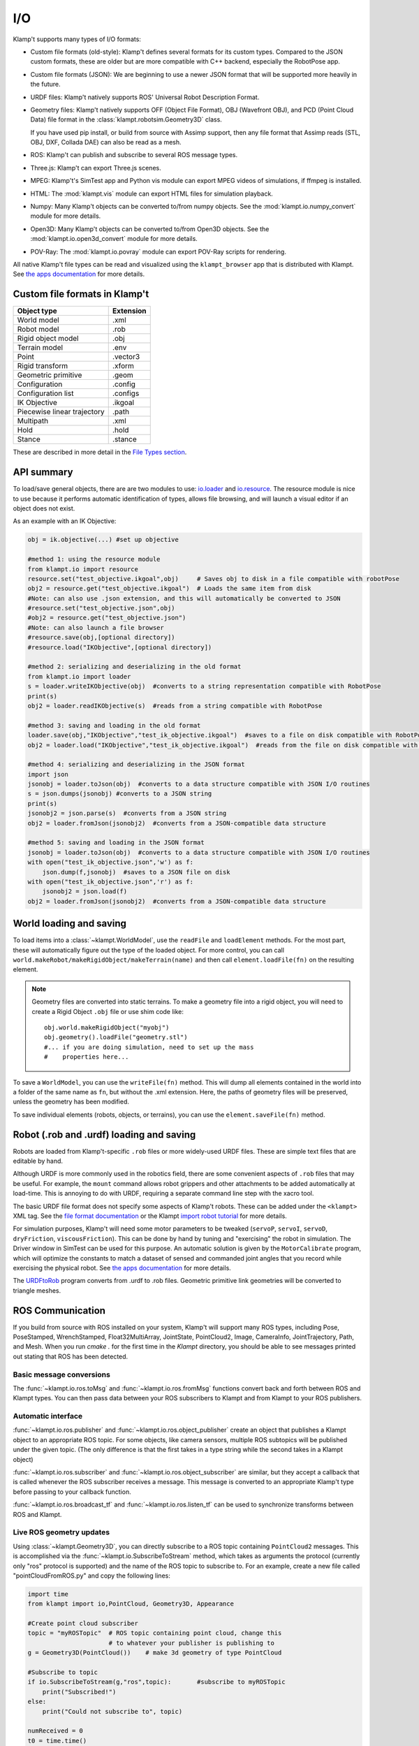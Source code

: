 I/O
===================

Klamp't supports many types of I/O formats:

-  Custom file formats (old-style): Klamp't defines several formats for
   its custom types. Compared to the JSON custom formats, these are
   older but are more compatible with C++ backend, especially the
   RobotPose app.
-  Custom file formats (JSON): We are beginning to use a newer JSON
   format that will be supported more heavily in the future.
-  URDF files: Klamp't natively supports ROS' Universal Robot
   Description Format.
-  Geometry files: Klamp't natively supports OFF (Object File Format),
   OBJ (Wavefront OBJ), and PCD (Point Cloud Data) file format in the
   :class:`klampt.robotsim.Geometry3D` class.

   If you have used pip install, or build from source with Assimp support, 
   then any file format that Assimp reads (STL, OBJ, DXF, Collada DAE) can
   also be read as a mesh.
-  ROS: Klamp't can publish and subscribe to several ROS message types.
-  Three.js: Klamp't can export Three.js scenes.
-  MPEG: Klamp't's SimTest app and Python vis module can export MPEG
   videos of simulations, if ffmpeg is installed.
-  HTML: The :mod:`klampt.vis` module can export HTML files for
   simulation playback.
-  Numpy: Many Klamp't objects can be converted to/from numpy objects.  
   See the :mod:`klampt.io.numpy_convert` module for more details.
-  Open3D: Many Klamp't objects can be converted to/from Open3D objects.  
   See the :mod:`klampt.io.open3d_convert` module for more details.
-  POV-Ray: The :mod:`klampt.io.povray` module can export POV-Ray
   scripts for rendering.

All native Klamp't file types can be read and visualized using the ``klampt_browser`` app
that is distributed with Klampt.  See `the apps documentation <Manual-Apps.html#klampt-browser>`__
for more details.

Custom file formats in Klamp't
------------------------------

+-------------------------------+-------------+
| Object type                   | Extension   |
+===============================+=============+
| World model                   | .xml        |
+-------------------------------+-------------+
| Robot model                   | .rob        |
+-------------------------------+-------------+
| Rigid object model            | .obj        |
+-------------------------------+-------------+
| Terrain model                 | .env        |
+-------------------------------+-------------+
| Point                         | .vector3    |
+-------------------------------+-------------+
| Rigid transform               | .xform      |
+-------------------------------+-------------+
| Geometric primitive           | .geom       |
+-------------------------------+-------------+
| Configuration                 | .config     |
+-------------------------------+-------------+
| Configuration list            | .configs    |
+-------------------------------+-------------+
| IK Objective                  | .ikgoal     |
+-------------------------------+-------------+
| Piecewise linear trajectory   | .path       |
+-------------------------------+-------------+
| Multipath                     | .xml        |
+-------------------------------+-------------+
| Hold                          | .hold       |
+-------------------------------+-------------+
| Stance                        | .stance     |
+-------------------------------+-------------+

These are described in more detail in the `File Types
section <Manual-FileTypes.html>`__.


API summary
--------------------

To load/save general objects, there are are two modules to use:
`io.loader <klampt.io.html#module-klampt.io.loader>`__
and
`io.resource <klampt.io.html#module-klampt.io.resource>`__.
The resource module is nice to use because it performs automatic
identification of types, allows file browsing, and will launch a visual
editor if an object does not exist.

As an example with an IK Objective:

.. code:: python

    obj = ik.objective(...) #set up objective

    #method 1: using the resource module
    from klampt.io import resource
    resource.set("test_objective.ikgoal",obj)     # Saves obj to disk in a file compatible with robotPose
    obj2 = resource.get("test_objective.ikgoal")  # Loads the same item from disk 
    #Note: can also use .json extension, and this will automatically be converted to JSON
    #resource.set("test_objective.json",obj) 
    #obj2 = resource.get("test_objective.json") 
    #Note: can also launch a file browser
    #resource.save(obj,[optional directory])
    #resource.load("IKObjective",[optional directory])

    #method 2: serializing and deserializing in the old format
    from klampt.io import loader
    s = loader.writeIKObjective(obj)  #converts to a string representation compatible with RobotPose
    print(s)
    obj2 = loader.readIKObjective(s)  #reads from a string compatible with RobotPose

    #method 3: saving and loading in the old format
    loader.save(obj,"IKObjective","test_ik_objective.ikgoal")  #saves to a file on disk compatible with RobotPose
    obj2 = loader.load("IKObjective","test_ik_objective.ikgoal")  #reads from the file on disk compatible with RobotPose

    #method 4: serializing and deserializing in the JSON format
    import json
    jsonobj = loader.toJson(obj)  #converts to a data structure compatible with JSON I/O routines
    s = json.dumps(jsonobj) #converts to a JSON string
    print(s)
    jsonobj2 = json.parse(s)  #converts from a JSON string
    obj2 = loader.fromJson(jsonobj2)  #converts from a JSON-compatible data structure

    #method 5: saving and loading in the JSON format
    jsonobj = loader.toJson(obj)  #converts to a data structure compatible with JSON I/O routines
    with open("test_ik_objective.json",'w') as f:
        json.dump(f,jsonobj)  #saves to a JSON file on disk
    with open("test_ik_objective.json",'r') as f:
        jsonobj2 = json.load(f)
    obj2 = loader.fromJson(jsonobj2)  #converts from a JSON-compatible data structure


World loading and saving
------------------------

To load items into a :class:`~klampt.WorldModel`, use the ``readFile``
and ``loadElement`` methods. For the most part, these will automatically
figure out the type of the loaded object.  For more control, you can call
``world.makeRobot/makeRigidObject/makeTerrain(name)`` and then call
``element.loadFile(fn)`` on the resulting element.

.. note::
   Geometry files are converted into static terrains.  To make a geometry file
   into a rigid object, you will need to create a Rigid Object ``.obj`` file
   or use shim code like::

      obj.world.makeRigidObject("myobj")
      obj.geometry().loadFile("geometry.stl")
      #... if you are doing simulation, need to set up the mass
      #    properties here...

To save a ``WorldModel``, you can use the ``writeFile(fn)`` method. This will dump
all elements contained in the world into a folder of the same name as
``fn``, but without the .xml extension. Here, the paths of geometry
files will be preserved, unless the geometry has been modified.

To save individual elements (robots, objects, or terrains), you can use the
``element.saveFile(fn)`` method.


Robot (.rob and .urdf) loading and saving
-----------------------------------------

Robots are loaded from Klamp't-specific ``.rob`` files or more widely-used
URDF files. These are simple text files that are editable by hand.


Although URDF is more commonly used in the robotics field, there are
some convenient aspects of ``.rob`` files that may be useful. For example,
the ``mount`` command allows robot grippers and other attachments to
be added automatically at load-time. This is annoying to do with URDF,
requiring a separate command line step with the xacro tool.

The basic URDF file format does not specify some aspects of Klamp't
robots. These can be added under the ``<klampt>`` XML tag. See the `file
format documentation <Manual-FileTypes.html>`__ or the Klampt `import
robot tutorial <https://github.com/krishauser/Klampt/blob/master/Cpp/docs/Tutorials/Import-and-calibrate-urdf.md>`__
for more details.

For simulation purposes, Klamp't will need some motor parameters to be
tweaked (``servoP``, ``servoI``, ``servoD``, ``dryFriction``,
``viscousFriction``). This can be done by hand by tuning and
"exercising" the robot in simulation. The Driver window in SimTest can
be used for this purpose. An automatic solution is given by the
``MotorCalibrate`` program, which will optimize the constants to match a
dataset of sensed and commanded joint angles that you record while
exercising the physical robot. See `the apps
documentation <https://github.com/krishauser/Klampt/blob/master/Cpp/docs/Manual-Apps.md#motorcalibrate>`__ for more details.

The `URDFtoRob <http://github.com/krishauser/Klampt/blob/master/Cpp/docs/Manual-Apps.md#urdftorob>`__ program converts from .urdf to
.rob files. Geometric primitive link geometries will be converted to
triangle meshes.


ROS Communication
-----------------

If you build from source with ROS installed on your system, Klamp't will support
many ROS types, including Pose, PoseStamped, WrenchStamped,
Float32MultiArray, JointState, PointCloud2, Image, CameraInfo,
JointTrajectory, Path, and Mesh.  When you run `cmake .` for the first time in
the `Klampt` directory, you should be able to see messages printed out stating
that ROS has been detected.


Basic message conversions
~~~~~~~~~~~~~~~~~~~~~~~~~

The :func:`~klampt.io.ros.toMsg` and :func:`~klampt.io.ros.fromMsg` functions convert
back and forth between ROS and Klampt types.  You can then pass data between your
ROS subscribers to Klampt and from Klampt to your ROS publishers.


Automatic interface
~~~~~~~~~~~~~~~~~~~~~

:func:`~klampt.io.ros.publisher` and :func:`~klampt.io.ros.object_publisher` create
an object that publishes a Klampt object to an appropriate ROS topic.  For some
objects, like camera sensors, multiple ROS subtopics will be published under the
given topic.  (The only difference is that the first takes in a type string while the
second takes in a Klampt object)

:func:`~klampt.io.ros.subscriber` and :func:`~klampt.io.ros.object_subscriber` are
similar, but they accept a callback that is called whenever the ROS subscriber receives
a message.  This message is converted to an appropriate Klamp't type before passing to
your callback function.

:func:`~klampt.io.ros.broadcast_tf` and :func:`~klampt.io.ros.listen_tf` can be used to
synchronize transforms between ROS and Klampt.


Live ROS geometry updates
~~~~~~~~~~~~~~~~~~~~~~~~~

Using :class:`~klampt.Geometry3D`, you can directly subscribe to a ROS topic containing
``PointCloud2`` messages.
This is accomplished via the :func:`~klampt.io.SubscribeToStream` method, which
takes as arguments the protocol (currently only "ros" protocol is
supported) and the name of the ROS topic to subscribe to. For an
example, create a new file called "pointCloudFromROS.py" and copy the
following lines:

.. code:: python

    import time
    from klampt import io,PointCloud, Geometry3D, Appearance

    #Create point cloud subscriber
    topic = "myROSTopic"  # ROS topic containing point cloud, change this
                          # to whatever your publisher is publishing to
    g = Geometry3D(PointCloud())    # make 3d geometry of type PointCloud

    #Subscribe to topic
    if io.SubscribeToStream(g,"ros",topic):       #subscribe to myROSTopic
        print("Subscribed!")
    else:
        print("Could not subscribe to", topic)

    numReceived = 0
    t0 = time.time()
    while True:
        processed = io.ProcessStreams()
        if processed:
            print("Received a PointCloud on",topic,"with",len(g.getPointCloud().points),"points")
            numReceived += 1
        time.sleep(0.01)
    
    #Unsubscribe from topic -- not strictly necessary
    io.DetachFromStream("ros",topic)    

Now run the script via

::

    python pointCloudFromROS.py

Congratulations, you have subscribed to your first point cloud!

.. note::
    If you are drawing a point cloud that will continuously update, the visualization
    may not update when the geometry does, because it will use cached values for the
    appearance.  To get the appearance to recognize the update, call:

    .. code:: python

        Appearance.refresh()

    If you are using the vis scene manager, you can also do:

    .. code:: python
    
        vis.dirty(path_to_geometry)

For additional examples, see ``Klampt-examples/Python3/demos/ros_point_cloud_show.py``

